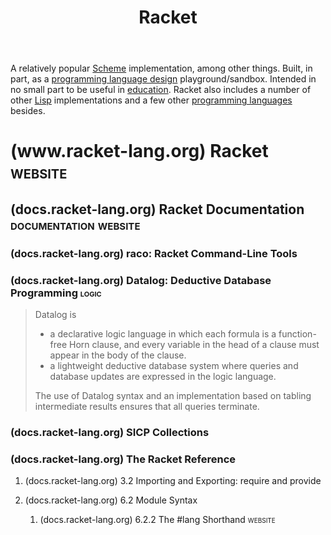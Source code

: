 :PROPERTIES:
:ID:       2ce20b11-e9e9-48b0-ab32-de7f4158ea33
:END:
#+title: Racket
#+filetags: :scheme:lisp:programming_language_design:programming_language:programming:computer_science:

A relatively popular [[id:6246f8d4-6cd4-489d-b19f-9c1142b51b60][Scheme]] implementation, among other things.  Built, in part, as a [[id:f236ab65-0f2f-4c13-bfac-b7a693e44af9][programming language design]] playground/sandbox.  Intended in no small part to be useful in [[id:b49cb73a-945b-452c-9d1e-450252185605][education]].  Racket also includes a number of other [[id:84ae6e85-a6a2-4133-bc53-274238081c2d][Lisp]] implementations and a few other [[id:b24601aa-09df-41e1-aa7e-25ead342db34][programming languages]] besides.
* (www.racket-lang.org) Racket                                      :website:
:PROPERTIES:
:ID:       82dac0a3-1609-43d4-ae80-1433e32ddfbb
:ROAM_REFS: https://www.racket-lang.org/
:END:
** (docs.racket-lang.org) Racket Documentation        :documentation:website:
:PROPERTIES:
:ID:       e87879af-54bd-48fa-a547-82bf55397b23
:ROAM_REFS: https://docs.racket-lang.org/
:END:
*** (docs.racket-lang.org) raco: Racket Command-Line Tools
:PROPERTIES:
:ID:       28293466-114e-4c1a-95ae-47b6f6b121ca
:ROAM_REFS: https://docs.racket-lang.org/raco/
:END:

#+begin_quote
  ** raco: Racket Command-Line Tools

  The raco program supports various Racket tasks from a command line.  The first argument to raco is always a specific command name.  For example, raco make starts a command to compile a Racket source module to bytecode format.

  The set of commands available through raco is extensible.  Use raco help to get a complete list of available commands for your installation.  This manual covers the commands that are available in a typical Racket installation.
#+end_quote
*** (docs.racket-lang.org) Datalog: Deductive Database Programming    :logic:
:PROPERTIES:
:ID:       a72419f7-8591-46a0-8376-0ff91621c982
:ROAM_REFS: https://docs.racket-lang.org/datalog/
:END:

#+begin_quote
  Datalog is
  - a declarative logic language in which each formula is a function-free Horn clause, and every variable in the head of a clause must appear in the body of the clause.
  - a lightweight deductive database system where queries and database updates are expressed in the logic language.
  The use of Datalog syntax and an implementation based on tabling intermediate results ensures that all queries terminate.
#+end_quote
*** (docs.racket-lang.org) SICP Collections
:PROPERTIES:
:ID:       6525fb29-4aa1-4c0a-8fd2-d5024a3ae869
:ROAM_REFS: https://docs.racket-lang.org/sicp-manual/index.html
:END:

#+begin_quote
  ** SICP Collections

  This package contains two collections.

  The sicp collection contains a #lang sicp language ideal for studying the book "Structure and Interpretation of Computer Programs" by Gerald Jay Sussman and Hal Abelson.  The book is usually referred to simply as SICP.

  The second sicp-pict collection contains the picture language used in SICP.
#+end_quote
*** (docs.racket-lang.org) The Racket Reference
:PROPERTIES:
:ID:       cb16b2b8-6584-4598-a60c-69b061b05fd5
:ROAM_REFS: https://docs.racket-lang.org/reference/
:END:

#+begin_quote
  ** The Racket Reference

  Matthew Flatt\\
  and PLT

  This manual defines the core Racket language and describes its most prominent libraries.  The companion manual [[https://docs.racket-lang.org/guide/index.html][The Racket Guide]] provides a friendlier (though less precise and less complete) overview of the language.

  : The source of this manual is available on [[https://github.com/racket/racket/tree/master/pkgs/racket-doc/scribblings/reference][GitHub]].

  [[https://docs.racket-lang.org/guide/Module_Syntax.html#(part._hash-lang)][#lang]] [[https://docs.racket-lang.org/reference/][racket/base]]
  [[https://docs.racket-lang.org/guide/Module_Syntax.html#(part._hash-lang)][#lang]] [[https://docs.racket-lang.org/reference/][racket]]

  Unless otherwise noted, the bindings defined in this manual are exported by the [[https://docs.racket-lang.org/reference/][racket/base]] and [[https://docs.racket-lang.org/reference/][racket]] languages.
#+end_quote
**** (docs.racket-lang.org) 3.2 Importing and Exporting: require and provide
:PROPERTIES:
:ID:       42f087c7-9684-4555-ab4b-a83b78add348
:ROAM_REFS: https://docs.racket-lang.org/reference/require.html
:END:
**** (docs.racket-lang.org) 6.2 Module Syntax
:PROPERTIES:
:ID:       f142ecf1-0f7e-4740-80b3-b81c7a8e2519
:ROAM_REFS: https://docs.racket-lang.org/guide/Module_Syntax.html
:END:

#+begin_quote
  **** Module Syntax

  The =#lang= at the start of a module file begins a shorthand for a [[https://docs.racket-lang.org/reference/module.html#(form._((quote._~23~25kernel)._module))][module]] form, much like ='= is a shorthand for a [[https://docs.racket-lang.org/reference/quote.html#(form._((quote._~23~25kernel)._quote))][quote]] form.  Unlike ='=, the =#lang= shorthand does not work well in a [[https://docs.racket-lang.org/guide/intro.html#(tech._repl)][REPL]], in part because it must be terminated by an end-of-file, but also because the longhand expansion of =#lang= depends on the name of the enclosing file.
#+end_quote
***** (docs.racket-lang.org) 6.2.2 The #lang Shorthand              :website:
:PROPERTIES:
:ID:       63ba64c5-856d-4c77-b81c-6e6ca020b94c
:ROAM_REFS: https://docs.racket-lang.org/guide/Module_Syntax.html#(part._hash-lang)
:END:

#+begin_quote
  ***** The #lang Shorthand

  The body of a =#lang= shorthand has no specific syntax, because the syntax is determined by the language name that follows =#lang=.

  In the case of =#lang racket=, the syntax is

  #+begin_example
    [[https://docs.racket-lang.org/guide/Module_Syntax.html#(part._hash-lang)][#lang]] [[https://docs.racket-lang.org/reference/index.html][racket]]
    decl [[https://docs.racket-lang.org/reference/stx-patterns.html#(form._((lib._racket/private/stxcase-scheme..rkt)._......))][...]]
  #+end_example

  which [[https://docs.racket-lang.org/guide/hash-lang_reader.html][reads]] the same as

  #+begin_src scheme
    (module name racket
        decl ...)
  #+end_src

  where name is derived from the name of the file that contains the =#lang= form.

  The =#lang racket/base= form has the same syntax as =#lang racket=, except that the longhand expansion uses =racket/base= instead of =racket=.  The =#lang scribble/manual= form, in contrast, has a completely different syntax that doesn't even look like Racket, and which we do not attempt to describe in this guide.

  Unless otherwise specified, a module that is documented as a “language” using the =#lang= notation will expand to =module= in the same way as =#lang racket=.  The documented language name can be used directly with =module= or =require=, too.
#+end_quote
